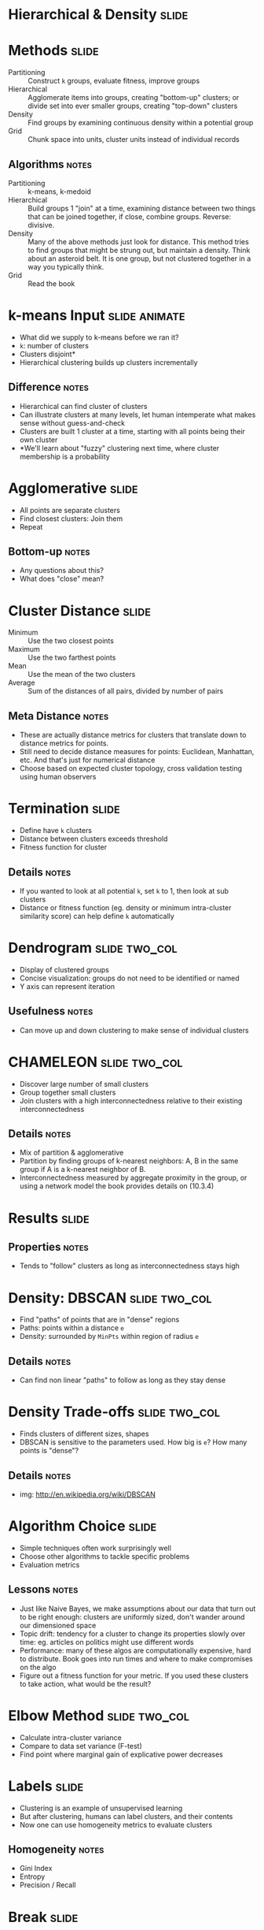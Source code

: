 * Hierarchical & Density :slide:

* Methods :slide:
  + Partitioning :: Construct =k= groups, evaluate fitness, improve groups
  + Hierarchical :: Agglomerate items into groups, creating "bottom-up"
    clusters; or divide set into ever smaller groups, creating "top-down"
    clusters
  + Density :: Find groups by examining continuous density within a potential
    group
  + Grid :: Chunk space into units, cluster units instead of individual records
** Algorithms :notes:
  + Partitioning :: k-means, k-medoid
  + Hierarchical :: Build groups 1 "join" at a time, examining distance between
    two things that can be joined together, if close, combine groups. Reverse:
    divisive.
  + Density :: Many of the above methods just look for distance.  This method
    tries to find groups that might be strung out, but maintain a density.  Think
    about an asteroid belt.  It is one group, but not clustered together in a way
    you typically think.
  + Grid :: Read the book

* k-means Input :slide:animate:
  + What did we supply to k-means before we ran it?
  + =k=: number of clusters
  + Clusters disjoint*
  + Hierarchical clustering builds up clusters incrementally
** Difference :notes:
   + Hierarchical can find cluster of clusters
   + Can illustrate clusters at many levels, let human intemperate what makes
     sense without guess-and-check
   + Clusters are built 1 cluster at a time, starting with all points being
     their own cluster
   + *We'll learn about "fuzzy" clustering next time, where cluster membership
     is a probability

* Agglomerative :slide:
  + All points are separate clusters
  + Find closest clusters: Join them
  + Repeat
  [[file:img/agglomerative.png]]
** Bottom-up :notes:
   + Any questions about this?
   + What does "close" mean?

* Cluster Distance :slide:
  + Minimum :: Use the two closest points
  + Maximum :: Use the two farthest points
  + Mean :: Use the mean of the two clusters
  + Average :: Sum of the distances of all pairs, divided by number of pairs
** Meta Distance :notes:
   + These are actually distance metrics for clusters that translate down to
     distance metrics for points.
   + Still need to decide distance measures for points: Euclidean, Manhattan,
     etc. And that's just for numerical distance
   + Choose based on expected cluster topology, cross validation testing using
     human observers

* Termination :slide:
  + Define have =k= clusters
  + Distance between clusters exceeds threshold
  + Fitness function for cluster
** Details :notes:
   + If you wanted to look at all potential =k=, set =k= to 1, then look at sub
     clusters
   + Distance or fitness function (eg. density or minimum intra-cluster
     similarity score) can help define =k= automatically

* Dendrogram :slide:two_col:
  [[file:img/dendrogram1.jpg]]


  + Display of clustered groups
  + Concise visualization: groups do not need to be identified or named
  + Y axis can represent iteration
** Usefulness :notes:
   + Can move up and down clustering to make sense of individual clusters

* CHAMELEON :slide:two_col:
  + Discover large number of small clusters
  + Group together small clusters
  + Join clusters with a high interconnectedness relative to their existing
    interconnectedness
  [[file:img/chameleon.png]]
** Details :notes:
   + Mix of partition & agglomerative
   + Partition by finding groups of k-nearest neighbors: A, B in the same group
     if A is a k-nearest neighbor of B.
   + Interconnectedness measured by aggregate proximity in the group, or using a
     network model the book provides details on (10.3.4)

* Results :slide:
  [[file:img/chameleon-cluster.png]]
** Properties :notes:
   + Tends to "follow" clusters as long as interconnectedness stays high

* Density: DBSCAN :slide:two_col:
  + Find "paths" of points that are in "dense" regions
  + Paths: points within a distance =e=
  + Density: surrounded by =MinPts= within region of radius =e=
  [[file:img/density-connected.png]]
** Details :notes:
   + Can find non linear "paths" to follow as long as they stay dense

* Density Trade-offs :slide:two_col:
  [[file:img/DBSCAN.png]]
  + Finds clusters of different sizes, shapes
  + DBSCAN is sensitive to the parameters used. How big is =e=?  How many
    points is "dense"?
** Details :notes:
   + img: http://en.wikipedia.org/wiki/DBSCAN

* Algorithm Choice :slide:
  + Simple techniques often work surprisingly well
  + Choose other algorithms to tackle specific problems
  + Evaluation metrics
** Lessons :notes:
   + Just like Naive Bayes, we make assumptions about our data that turn out
     to be right enough: clusters are uniformly sized, don't wander around our
     dimensioned space
   + Topic drift: tendency for a cluster to change its properties slowly over
     time: eg. articles on politics might use different words
   + Performance: many of these algos are computationally expensive, hard to
     distribute.  Book goes into run times and where to make compromises on the
     algo
   + Figure out a fitness function for your metric.  If you used these clusters
     to take action, what would be the result?

* Elbow Method :slide:two_col:
  + Calculate intra-cluster variance
  + Compare to data set variance (F-test)
  + Find point where marginal gain of explicative power decreases
  [[file:img/elbow.JPG]]

* Labels :slide:
  + Clustering is an example of unsupervised learning
  + But after clustering, humans can label clusters, and their contents
  + Now one can use homogeneity metrics to evaluate clusters
** Homogeneity :notes:
   + Gini Index
   + Entropy
   + Precision / Recall

* *Break* :slide:

#+STYLE: <link rel="stylesheet" type="text/css" href="production/common.css" />
#+STYLE: <link rel="stylesheet" type="text/css" href="production/screen.css" media="screen" />
#+STYLE: <link rel="stylesheet" type="text/css" href="production/projection.css" media="projection" />
#+STYLE: <link rel="stylesheet" type="text/css" href="production/color-blue.css" media="projection" />
#+STYLE: <link rel="stylesheet" type="text/css" href="production/presenter.css" media="presenter" />
#+STYLE: <link href='http://fonts.googleapis.com/css?family=Lobster+Two:700|Yanone+Kaffeesatz:700|Open+Sans' rel='stylesheet' type='text/css'>

#+BEGIN_HTML
<script type="text/javascript" src="production/org-html-slideshow.js"></script>
#+END_HTML

# Local Variables:
# org-export-html-style-include-default: nil
# org-export-html-style-include-scripts: nil
# buffer-file-coding-system: utf-8-unix
# End:
